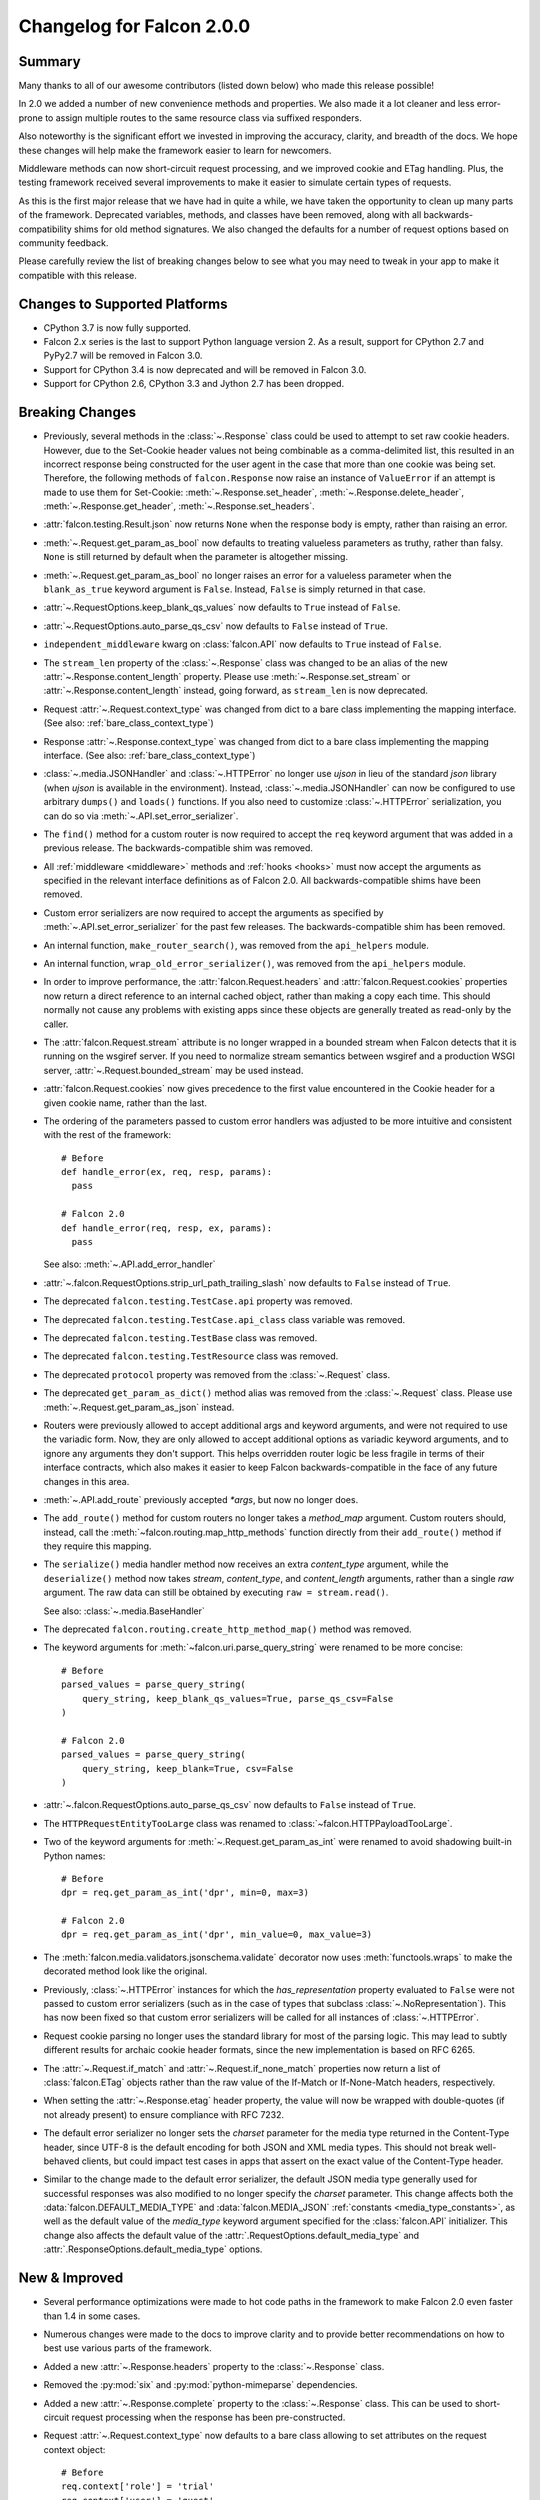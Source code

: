 Changelog for Falcon 2.0.0
==========================

Summary
-------

Many thanks to all of our awesome contributors (listed down below) who made
this release possible!

In 2.0 we added a number of new convenience methods and properties. We also
made it a lot cleaner and less error-prone to assign multiple routes to the
same resource class via suffixed responders.

Also noteworthy is the significant effort we invested in improving the
accuracy, clarity, and breadth of the docs. We hope these changes will help
make the framework easier to learn for newcomers.

Middleware methods can now short-circuit request processing, and we improved
cookie and ETag handling. Plus, the testing framework received several
improvements to make it easier to simulate certain types of requests.

As this is the first major release that we have had in quite a while, we have
taken the opportunity to clean up many parts of the framework. Deprecated
variables, methods, and classes have been removed, along with all
backwards-compatibility shims for old method signatures. We also changed the
defaults for a number of request options based on community feedback.

Please carefully review the list of breaking changes below to see what
you may need to tweak in your app to make it compatible with this release.

Changes to Supported Platforms
------------------------------

- CPython 3.7 is now fully supported.
- Falcon 2.x series is the last to support Python language version 2. As a
  result, support for CPython 2.7 and PyPy2.7 will be removed in Falcon 3.0.
- Support for CPython 3.4 is now deprecated and will be removed in Falcon 3.0.
- Support for CPython 2.6, CPython 3.3 and Jython 2.7 has been dropped.

Breaking Changes
----------------

- Previously, several methods in the :class:`~.Response` class
  could be used to attempt to set raw cookie headers. However,
  due to the Set-Cookie header values not being combinable
  as a comma-delimited list, this resulted in an
  incorrect response being constructed for the user agent in
  the case that more than one cookie was being set. Therefore,
  the following methods of ``falcon.Response`` now raise an
  instance of ``ValueError`` if an attempt is made to use them
  for Set-Cookie: :meth:`~.Response.set_header`,
  :meth:`~.Response.delete_header`, :meth:`~.Response.get_header`,
  :meth:`~.Response.set_headers`.
- :attr:`falcon.testing.Result.json` now returns ``None`` when the response body is
  empty, rather than raising an error.
- :meth:`~.Request.get_param_as_bool` now defaults to treating valueless
  parameters as truthy, rather than falsy. ``None`` is still returned
  by default when the parameter is altogether missing.
- :meth:`~.Request.get_param_as_bool` no longer raises an error for a
  valueless parameter when the ``blank_as_true`` keyword argument is ``False``.
  Instead, ``False`` is simply returned in that case.
- :attr:`~.RequestOptions.keep_blank_qs_values` now defaults to ``True``
  instead of ``False``.
- :attr:`~.RequestOptions.auto_parse_qs_csv` now defaults to ``False``
  instead of ``True``.
- ``independent_middleware`` kwarg on :class:`falcon.API` now defaults to
  ``True`` instead of ``False``.
- The ``stream_len`` property of the :class:`~.Response` class was changed to
  be an alias of the new :attr:`~.Response.content_length` property. Please
  use :meth:`~.Response.set_stream` or :attr:`~.Response.content_length`
  instead, going forward, as ``stream_len`` is now deprecated.
- Request :attr:`~.Request.context_type` was changed from dict to a bare class
  implementing the mapping interface.
  (See also: :ref:`bare_class_context_type`)
- Response :attr:`~.Response.context_type` was changed from dict to a bare class
  implementing the mapping interface.
  (See also: :ref:`bare_class_context_type`)
- :class:`~.media.JSONHandler` and :class:`~.HTTPError` no longer use
  `ujson` in lieu of the standard `json` library (when `ujson` is available in
  the environment). Instead, :class:`~.media.JSONHandler` can now be configured
  to use arbitrary ``dumps()`` and ``loads()`` functions. If you
  also need to customize :class:`~.HTTPError` serialization, you can do so via
  :meth:`~.API.set_error_serializer`.
- The ``find()`` method for a custom router is now required to accept the
  ``req`` keyword argument that was added in a previous release. The
  backwards-compatible shim was removed.
- All :ref:`middleware <middleware>` methods and :ref:`hooks <hooks>` must
  now accept the arguments as specified in the relevant interface definitions
  as of Falcon 2.0. All backwards-compatible shims have been removed.
- Custom error serializers are now required to accept the arguments as
  specified by :meth:`~.API.set_error_serializer` for the past few releases.
  The backwards-compatible shim has been removed.
- An internal function, ``make_router_search()``, was removed from the
  ``api_helpers`` module.
- An internal function, ``wrap_old_error_serializer()``, was removed from the
  ``api_helpers`` module.
- In order to improve performance, the :attr:`falcon.Request.headers` and
  :attr:`falcon.Request.cookies` properties now return a direct reference to
  an internal cached object, rather than making a copy each time. This
  should normally not cause any problems with existing apps since these objects
  are generally treated as read-only by the caller.
- The :attr:`falcon.Request.stream` attribute is no longer wrapped in a bounded
  stream when Falcon detects that it is running on the wsgiref server. If you
  need to normalize stream semantics between wsgiref and a production WSGI
  server, :attr:`~.Request.bounded_stream` may be used instead.
- :attr:`falcon.Request.cookies` now gives precedence to the first value
  encountered in the Cookie header for a given cookie name, rather than the
  last.
- The ordering of the parameters passed to custom error handlers was adjusted
  to be more intuitive and consistent with the rest of the framework::

    # Before
    def handle_error(ex, req, resp, params):
      pass

    # Falcon 2.0
    def handle_error(req, resp, ex, params):
      pass

  See also: :meth:`~.API.add_error_handler`

- :attr:`~.falcon.RequestOptions.strip_url_path_trailing_slash` now defaults
  to ``False`` instead of ``True``.
- The deprecated ``falcon.testing.TestCase.api`` property was removed.
- The deprecated ``falcon.testing.TestCase.api_class`` class variable was removed.
- The deprecated ``falcon.testing.TestBase`` class was removed.
- The deprecated ``falcon.testing.TestResource`` class was removed.
- The deprecated ``protocol`` property was removed from the
  :class:`~.Request` class.
- The deprecated ``get_param_as_dict()`` method alias was removed from the
  :class:`~.Request` class. Please use :meth:`~.Request.get_param_as_json`
  instead.
- Routers were previously allowed to accept additional args and
  keyword arguments, and were not required to use the variadic form. Now,
  they are only allowed to accept additional options as variadic keyword
  arguments, and to ignore any arguments they don't support. This helps
  overridden router logic be less fragile in terms of their interface
  contracts, which also makes it easier to keep Falcon backwards-compatible
  in the face of any future changes in this area.
- :meth:`~.API.add_route` previously accepted `*args`, but now no longer does.
- The ``add_route()`` method for custom routers no longer takes a `method_map`
  argument. Custom routers should, instead, call the
  :meth:`~falcon.routing.map_http_methods` function directly
  from their ``add_route()`` method if they require this mapping.
- The ``serialize()`` media handler method now receives an extra
  `content_type` argument, while the ``deserialize()`` method now takes
  `stream`, `content_type`, and `content_length` arguments, rather than a
  single `raw` argument. The raw data can still be obtained by executing
  ``raw = stream.read()``.

  See also: :class:`~.media.BaseHandler`

- The deprecated ``falcon.routing.create_http_method_map()`` method was
  removed.
- The keyword arguments for :meth:`~falcon.uri.parse_query_string` were renamed
  to be more concise::

    # Before
    parsed_values = parse_query_string(
        query_string, keep_blank_qs_values=True, parse_qs_csv=False
    )

    # Falcon 2.0
    parsed_values = parse_query_string(
        query_string, keep_blank=True, csv=False
    )

- :attr:`~.falcon.RequestOptions.auto_parse_qs_csv` now defaults
  to ``False`` instead of ``True``.
- The ``HTTPRequestEntityTooLarge`` class was renamed to
  :class:`~falcon.HTTPPayloadTooLarge`.
- Two of the keyword arguments for :meth:`~.Request.get_param_as_int` were
  renamed to avoid shadowing built-in Python names::

    # Before
    dpr = req.get_param_as_int('dpr', min=0, max=3)

    # Falcon 2.0
    dpr = req.get_param_as_int('dpr', min_value=0, max_value=3)

- The :meth:`falcon.media.validators.jsonschema.validate` decorator now uses
  :meth:`functools.wraps` to make the decorated method look like the original.
- Previously, :class:`~.HTTPError` instances for which the `has_representation`
  property evaluated to ``False`` were not passed to custom error serializers
  (such as in the case of types that subclass
  :class:`~.NoRepresentation`). This has now been fixed so
  that custom error serializers will be called for all instances of
  :class:`~.HTTPError`.
- Request cookie parsing no longer uses the standard library
  for most of the parsing logic. This may lead to subtly different results
  for archaic cookie header formats, since the new implementation is based on
  RFC 6265.
- The :attr:`~.Request.if_match` and :attr:`~.Request.if_none_match` properties
  now return a list of :class:`falcon.ETag` objects rather than the raw
  value of the If-Match or If-None-Match headers, respectively.
- When setting the :attr:`~.Response.etag` header property, the value will
  now be wrapped with double-quotes (if not already present) to ensure
  compliance with RFC 7232.
- The default error serializer no longer sets the `charset` parameter for the
  media type returned in the Content-Type header, since UTF-8 is the default
  encoding for both JSON and XML media types. This should not break
  well-behaved clients, but could impact test cases in apps that
  assert on the exact value of the Content-Type header.
- Similar to the change made to the default error serializer, the default JSON
  media type generally used for successful responses was also modified
  to no longer specify the `charset` parameter.
  This change affects both the :data:`falcon.DEFAULT_MEDIA_TYPE` and
  :data:`falcon.MEDIA_JSON` :ref:`constants <media_type_constants>`, as well
  as the default value of the `media_type` keyword argument specified for
  the :class:`falcon.API` initializer. This change also affects the default
  value of the :attr:`.RequestOptions.default_media_type` and
  :attr:`.ResponseOptions.default_media_type` options.

New & Improved
--------------

- Several performance optimizations were made to hot code paths in the
  framework to make Falcon 2.0 even faster than 1.4 in some cases.
- Numerous changes were made to the docs to improve clarity and to provide
  better recommendations on how to best use various parts of the framework.
- Added a new :attr:`~.Response.headers` property to the :class:`~.Response` class.
- Removed the :py:mod:`six` and :py:mod:`python-mimeparse` dependencies.
- Added a new :attr:`~.Response.complete` property to the :class:`~.Response`
  class. This can be used to short-circuit request processing when the response
  has been pre-constructed.
- Request :attr:`~.Request.context_type` now defaults to a bare class allowing
  to set attributes on the request context object::

    # Before
    req.context['role'] = 'trial'
    req.context['user'] = 'guest'

    # Falcon 2.0
    req.context.role = 'trial'
    req.context.user = 'guest'

  To ease the migration path, the previous behavior is supported by
  implementing the mapping interface in a way that object attributes and
  mapping items are linked, and setting one sets the other as well. However, as
  of Falcon 2.0, the dict context interface is considered deprecated, and may
  be removed in a future release.

  Applications can work around this change by explicitly overriding
  :attr:`~.Request.context_type` to dict.
  (See also: :ref:`bare_class_context_type`)
- Response :attr:`~.Response.context_type` now defaults to a bare class allowing
  to set attributes on the response context object::

    # Before
    resp.context['cache_strategy'] = 'lru'

    # Falcon 2.0
    resp.context.cache_strategy = 'lru'

  To ease the migration path, the previous behavior is supported by
  implementing the mapping interface in a way that object attributes and
  mapping items are linked, and setting one sets the other as well. However, as
  of Falcon 2.0, the dict context interface is considered deprecated, and may
  be removed in a future release.

  Applications can work around this change by explicitly overriding
  :attr:`~.Response.context_type` to dict.
  (See also: :ref:`bare_class_context_type`)
- :class:`~.media.JSONHandler` can now be configured to use arbitrary
  ``dumps()`` and ``loads()`` functions. This enables support not only for
  using any of a number of third-party JSON libraries, but also for
  customizing the keyword arguments used when (de)serializing objects.
- Added a new method, :meth:`~.Request.get_cookie_values`, to the
  :class:`~.Request` class. The new method supports getting all values
  provided for a given cookie, and is now the preferred mechanism for
  reading request cookies.
- Optimized request cookie parsing. It is now roughly an order of magnitude
  faster.
- :meth:`~.Response.append_header` now supports appending raw Set-Cookie header values.
- Multiple routes can now be added for the same resource instance using a
  suffix to distinguish the set of responders that should be used. In this way,
  multiple closely-related routes can be mapped to the same resource while
  preserving readability and consistency.

  See also: :meth:`~.API.add_route`

- The :meth:`falcon.media.validators.jsonschema.validate` decorator now
  supports both request and response validation.
- A static route can now be configured to return the data from a default file
  when the requested file path is not found.

  See also: :meth:`~.API.add_static_route`

- The ordering of the parameters passed to custom error handlers was adjusted
  to be more intuitive and consistent with the rest of the framework::

    # Before
    def handle_error(ex, req, resp, params):
      pass

    # Falcon 2.0
    def handle_error(req, resp, ex, params):
      pass

  See also: :meth:`~.API.add_error_handler`.

- All error classes now accept a `headers` keyword argument for customizing
  response headers.
- A new method, :meth:`~.Request.get_param_as_float`, was added to the
  :class:`~.Request` class.
- A new method, :meth:`~.Request.has_param`, was added to the
  :class:`~.Request` class.
- A new property, :attr:`~.Response.content_length`, was added to the
  :class:`~.Response` class. Either :meth:`~.Response.set_stream` or
  :attr:`~.Response.content_length` should be used going forward, as
  ``stream_len`` is now deprecated.
- All ``get_param_*()`` methods of the :class:`~.Request` class now accept a
  `default` argument.
- A new header property, :attr:`~.Response.expires`, was added to the
  :class:`~.Response` class.
- The :class:`~.routing.CompiledRouter` class now exposes a
  :class:`~falcon.routing.CompiledRouter.map_http_methods` method that child
  classes can override in order to customize the mapping of HTTP methods to
  resource class methods.
- The ``serialize()`` media handler method now receives an extra
  `content_type` argument, while the ``deserialize()`` method now takes
  `stream`, `content_type`, and `content_length` arguments, rather than a
  single `raw` argument. The raw data can still be obtained by executing
  ``raw = stream.read()``.

  See also: :class:`~.media.BaseHandler`

- The :meth:`~.Response.get_header` method now accepts a `default` keyword
  argument.
- The :meth:`~falcon.testing.TestClient.simulate_request` method now supports
  overriding the host and remote IP address in the WSGI environment, as well
  as setting arbitrary additional CGI variables in the WSGI environment.
- The :meth:`~falcon.testing.TestClient.simulate_request` method now supports
  passing a query string as part of the path, as an alternative to using the
  `params` or `query_string` keyword arguments.
- Added a deployment guide to the docs for uWSGI and NGINX on Linux.
- The :meth:`~.uri.decode` method now accepts an `unquote_plus` keyword
  argument. The new argument defaults to ``False`` to avoid a breaking change.
- The :meth:`~.Request.if_match` and :meth:`~.Request.if_none_match` properties
  now return a list of :class:`falcon.ETag` objects rather than the raw
  value of the If-Match or If-None-Match headers, respectively.
- :meth:`~.API.add_error_handler` now supports specifying an iterable of
  exception types to match.
- The default error serializer no longer sets the `charset` parameter for the
  media type returned in the Content-Type header, since UTF-8 is the default
  encoding for both JSON and XML media types.
- Similar to the change made to the default error serializer, the default JSON
  media type generally used for successful responses was also modified
  to no longer specify the `charset` parameter.
  This change affects both the :data:`falcon.DEFAULT_MEDIA_TYPE` and
  :data:`falcon.MEDIA_JSON` :ref:`constants <media_type_constants>`, as well
  as the default value of the `media_type` keyword argument specified for
  the :class:`falcon.API` initializer. This change also affects the default
  value of the :attr:`.RequestOptions.default_media_type` and
  :attr:`.ResponseOptions.default_media_type` options.

Fixed
-----

- Fixed a docs issue where with smaller browser viewports, the API
  documentation will start horizontal scrolling.
- The color scheme for the docs was modified to fix issues with contrast and
  readability when printing the docs or generating PDFs.
- The :meth:`~falcon.testing.TestClient.simulate_request` method now forces
  header values to `str` on Python 2 as required by PEP-3333.
- The ``HTTPRequestEntityTooLarge`` class was renamed to
  :class:`~falcon.HTTPPayloadTooLarge` and the reason phrase was updated
  per RFC 7231.
- The  :class:`falcon.CaseInsensitiveDict` class now inherits from
  :class:`collections.abc.MutableMapping` under Python 3, instead of
  :class:`collections.MutableMapping`.
- The ``\ufffd`` character is now disallowed in requested static file paths.
- The :meth:`falcon.media.validators.jsonschema.validate` decorator now uses
  :meth:`functools.wraps` to make the decorated method look like the original.
- The ``falcon-print-routes`` CLI tool no longer raises an unhandled error
  when Falcon is cythonized.
- The plus character (``'+'``) is no longer unquoted in the request path, but
  only in the query string.
- Previously, :class:`~.HTTPError` instances for which the `has_representation`
  property evaluated to ``False`` were not passed to custom error serializers
  (such as in the case of types that subclass
  :class:`~.NoRepresentation`). This has now been fixed so
  that custom error serializers will be called for all instances of
  :class:`~.HTTPError`.
- When setting the :attr:`~.Response.etag` header property, the value will
  now be wrapped with double-quotes (if not already present) to ensure
  compliance with RFC 7232.
- Fixed ``TypeError`` being raised when using Falcon's testing framework
  to simulate a request to a generator-based WSGI app.

Contributors to this Release
----------------------------

Many thanks to all of our talented and stylish contributors for this release!

- Bertrand Lemasle
- `CaselIT <https://github.com/CaselIT>`_
- `DmitriiTrofimov <https://github.com/DmitriiTrofimov>`_
- `KingAkeem <https://github.com/KingAkeem>`_
- `Nateyo <https://github.com/Nateyo>`_
- Patrick Schneeweis
- `TheMushrr00m <https://github.com/TheMushrr00m>`_
- `ZDBioHazard <https://github.com/ZDBioHazard>`_
- `alysivji <https://github.com/alysivji>`_
- `aparkerlue <https://github.com/aparkerlue>`_
- `astonm <https://github.com/astonm>`_
- `awbush <https://github.com/awbush>`_
- `bendemaree <https://github.com/bendemaree>`_
- `bkcsfi <https://github.com/bkcsfi>`_
- `brooksryba <https://github.com/brooksryba>`_
- `carlodri <https://github.com/carlodri>`_
- `grktsh <https://github.com/grktsh>`_
- `hugovk <https://github.com/hugovk>`_
- `jmvrbanac <https://github.com/jmvrbanac>`_
- `kandziu <https://github.com/kandziu>`_
- `kgriffs <https://github.com/kgriffs>`_
- `klardotsh <https://github.com/klardotsh>`_
- `mikeylight <https://github.com/mikeylight>`_
- `mumrau <https://github.com/mumrau>`_
- `nZac <https://github.com/nZac>`_
- `navyad <https://github.com/navyad>`_
- `ozzzik <https://github.com/ozzzik>`_
- `paneru-rajan <https://github.com/paneru-rajan>`_
- `safaozturk93 <https://github.com/safaozturk93>`_
- `santeyio <https://github.com/santeyio>`_
- `sbensoussan <https://github.com/sbensoussan>`_
- `selfvin <https://github.com/selfvin>`_
- `snobu <https://github.com/snobu>`_
- `steven-upside <https://github.com/steven-upside>`_
- `tribals <https://github.com/tribals>`_
- `vytas7 <https://github.com/vytas7>`_
